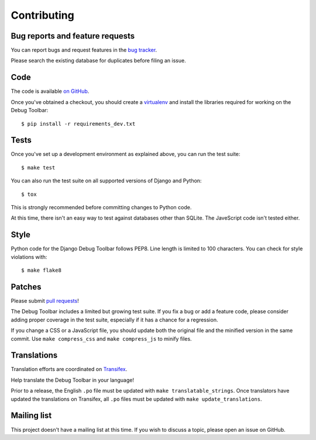 Contributing
============

Bug reports and feature requests
--------------------------------

You can report bugs and request features in the `bug tracker
<http://github.com/django-debug-toolbar/django-debug-toolbar/issues>`_.

Please search the existing database for duplicates before filing an issue.

Code
----

The code is available `on GitHub
<http://github.com/django-debug-toolbar/django-debug-toolbar>`_.

Once you've obtained a checkout, you should create a virtualenv_ and install
the libraries required for working on the Debug Toolbar::

    $ pip install -r requirements_dev.txt

.. _virtualenv: http://www.virtualenv.org/

Tests
-----

Once you've set up a development environment as explained above, you can run
the test suite::

    $ make test

You can also run the test suite on all supported versions of Django and
Python::

    $ tox

This is strongly recommended before committing changes to Python code.

At this time, there isn't an easy way to test against databases other than
SQLite. The JaveScript code isn't tested either.

Style
-----

Python code for the Django Debug Toolbar follows PEP8. Line length is limited
to 100 characters. You can check for style violations with::

    $ make flake8

Patches
-------

Please submit `pull requests
<http://github.com/django-debug-toolbar/django-debug-toolbar/pulls>`_!

The Debug Toolbar includes a limited but growing test suite. If you fix a bug
or add a feature code, please consider adding proper coverage in the test
suite, especially if it has a chance for a regression.

If you change a CSS or a JavaScript file, you should update both the original
file and the minified version in the same commit. Use ``make compress_css``
and ``make compress_js`` to minify files.

Translations
------------

Translation efforts are coordinated on `Transifex
<https://www.transifex.net/projects/p/django-debug-toolbar/>`_.

Help translate the Debug Toolbar in your language!

Prior to a release, the English ``.po`` file must be updated with ``make
translatable_strings``. Once translators have updated the translations on
Transifex, all ``.po`` files must be updated with ``make update_translations``.

Mailing list
------------

This project doesn't have a mailing list at this time. If you wish to discuss
a topic, please open an issue on GitHub.
